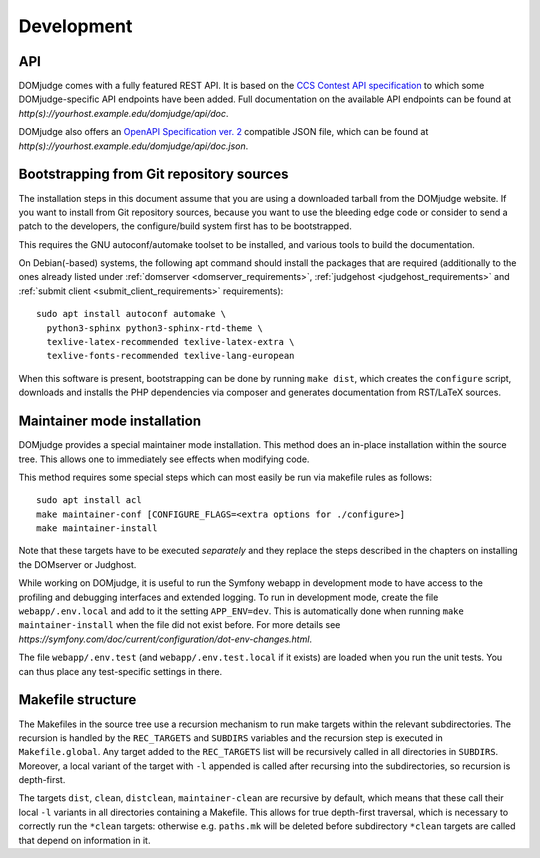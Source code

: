 Development
===========

.. _API:

API
```
DOMjudge comes with a fully featured REST API. It is based on the
`CCS Contest API specification
<https://clics.ecs.baylor.edu/index.php?title=Contest_API>`_
to which some DOMjudge-specific API endpoints have been added. Full documentation
on the available API endpoints can be found at
`http(s)://yourhost.example.edu/domjudge/api/doc`.

DOMjudge also offers an
`OpenAPI Specification ver. 2
<https://swagger.io/docs/specification/2-0/basic-structure/>`_
compatible JSON file, which can be found at
`http(s)://yourhost.example.edu/domjudge/api/doc.json`.


Bootstrapping from Git repository sources
`````````````````````````````````````````
The installation steps in this document assume that you are using a
downloaded tarball from the DOMjudge website. If you want to install
from Git repository sources, because you want to use the bleeding edge
code or consider to send a patch to the developers, the
configure/build system first has to be bootstrapped.

This requires the GNU autoconf/automake toolset to be installed,
and various tools to build the documentation.

On Debian(-based) systems, the following apt command should
install the packages that are required (additionally to the ones
already listed under
:ref:`domserver <domserver_requirements>`,
:ref:`judgehost <judgehost_requirements>` and
:ref:`submit client <submit_client_requirements>` requirements)::

  sudo apt install autoconf automake \
    python3-sphinx python3-sphinx-rtd-theme \
    texlive-latex-recommended texlive-latex-extra \
    texlive-fonts-recommended texlive-lang-european

When this software is present, bootstrapping can be done by running
``make dist``, which creates the ``configure`` script,
downloads and installs the PHP dependencies via composer and
generates documentation from RST/LaTeX sources.

Maintainer mode installation
````````````````````````````
DOMjudge provides a special maintainer mode installation.
This method does an in-place installation within the source
tree. This allows one to immediately see effects when modifying
code.

This method requires some special steps which can most easily
be run via makefile rules as follows::

  sudo apt install acl
  make maintainer-conf [CONFIGURE_FLAGS=<extra options for ./configure>]
  make maintainer-install

Note that these targets have to be executed *separately* and
they replace the steps described in the chapters on installing
the DOMserver or Judghost.

While working on DOMjudge, it is useful to run the Symfony webapp in
development mode to have access to the profiling and debugging
interfaces and extended logging. To run in development mode, create
the file ``webapp/.env.local`` and add to it the setting
``APP_ENV=dev``. This is automatically done when running ``make
maintainer-install`` when the file did not exist before.
For more details see
`https://symfony.com/doc/current/configuration/dot-env-changes.html`.

The file ``webapp/.env.test`` (and ``webapp/.env.test.local`` if it
exists) are loaded when you run the unit tests. You can thus place any
test-specific settings in there.

Makefile structure
``````````````````
The Makefiles in the source tree use a recursion mechanism to run make
targets within the relevant subdirectories. The recursion is handled
by the ``REC_TARGETS`` and ``SUBDIRS`` variables and the
recursion step is executed in ``Makefile.global``. Any target
added to the ``REC_TARGETS`` list will be recursively called in
all directories in ``SUBDIRS``. Moreover, a local variant of the
target with ``-l`` appended is called after recursing into the
subdirectories, so recursion is depth-first.

The targets ``dist``, ``clean``, ``distclean``, ``maintainer-clean``
are recursive by default, which means that these call their local
``-l`` variants in all directories containing a Makefile. This
allows for true depth-first traversal, which is necessary to correctly
run the ``*clean`` targets: otherwise e.g. ``paths.mk`` will
be deleted before subdirectory ``*clean`` targets are called that
depend on information in it.
